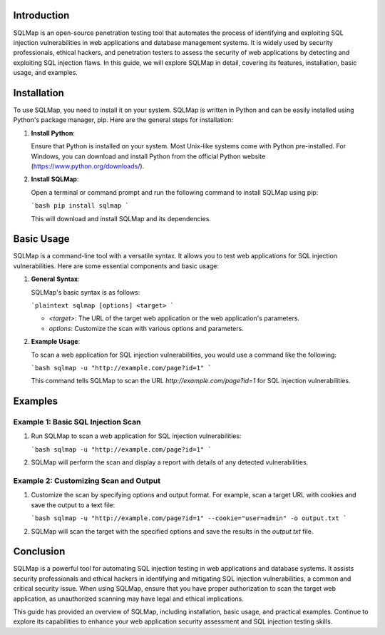 .. title:: A Comprehensive Guide to SQLMap

Introduction
============

SQLMap is an open-source penetration testing tool that automates the process of identifying and exploiting SQL injection vulnerabilities in web applications and database management systems. It is widely used by security professionals, ethical hackers, and penetration testers to assess the security of web applications by detecting and exploiting SQL injection flaws. In this guide, we will explore SQLMap in detail, covering its features, installation, basic usage, and examples.

Installation
============

To use SQLMap, you need to install it on your system. SQLMap is written in Python and can be easily installed using Python's package manager, pip. Here are the general steps for installation:

1. **Install Python**:

   Ensure that Python is installed on your system. Most Unix-like systems come with Python pre-installed. For Windows, you can download and install Python from the official Python website (https://www.python.org/downloads/).

2. **Install SQLMap**:

   Open a terminal or command prompt and run the following command to install SQLMap using pip:

   ```bash
   pip install sqlmap
   ```

   This will download and install SQLMap and its dependencies.

Basic Usage
===========

SQLMap is a command-line tool with a versatile syntax. It allows you to test web applications for SQL injection vulnerabilities. Here are some essential components and basic usage:

1. **General Syntax**:

   SQLMap's basic syntax is as follows:

   ```plaintext
   sqlmap [options] <target>
   ```

   - `<target>`: The URL of the target web application or the web application's parameters.

   - `options`: Customize the scan with various options and parameters.

2. **Example Usage**:

   To scan a web application for SQL injection vulnerabilities, you would use a command like the following:

   ```bash
   sqlmap -u "http://example.com/page?id=1"
   ```

   This command tells SQLMap to scan the URL `http://example.com/page?id=1` for SQL injection vulnerabilities.

Examples
========

Example 1: Basic SQL Injection Scan
-------------------------------------

1. Run SQLMap to scan a web application for SQL injection vulnerabilities:

   ```bash
   sqlmap -u "http://example.com/page?id=1"
   ```

2. SQLMap will perform the scan and display a report with details of any detected vulnerabilities.

Example 2: Customizing Scan and Output
----------------------------------------

1. Customize the scan by specifying options and output format. For example, scan a target URL with cookies and save the output to a text file:

   ```bash
   sqlmap -u "http://example.com/page?id=1" --cookie="user=admin" -o output.txt
   ```

2. SQLMap will scan the target with the specified options and save the results in the `output.txt` file.

Conclusion
==========

SQLMap is a powerful tool for automating SQL injection testing in web applications and database systems. It assists security professionals and ethical hackers in identifying and mitigating SQL injection vulnerabilities, a common and critical security issue. When using SQLMap, ensure that you have proper authorization to scan the target web application, as unauthorized scanning may have legal and ethical implications.

This guide has provided an overview of SQLMap, including installation, basic usage, and practical examples. Continue to explore its capabilities to enhance your web application security assessment and SQL injection testing skills.